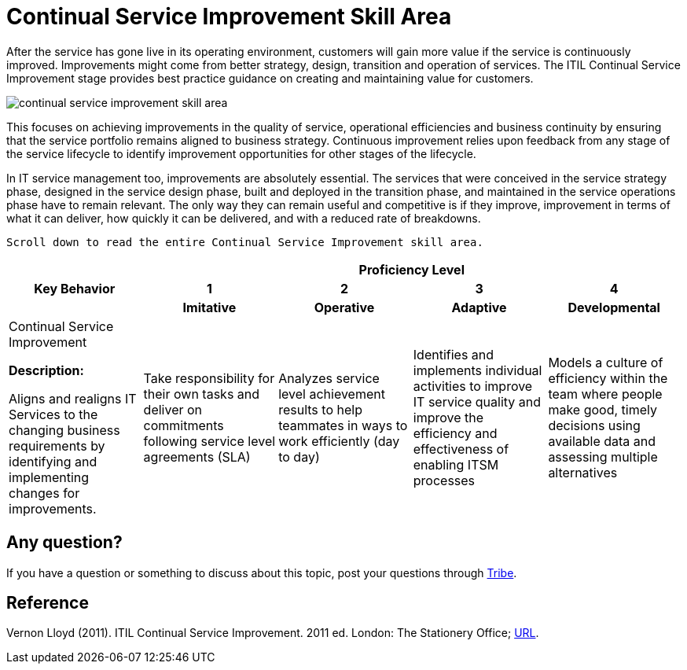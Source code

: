 = Continual Service Improvement Skill Area

After the service has gone live in its operating environment, customers will gain more value if the service is continuously improved. Improvements might come from better strategy, design, transition and operation of services. The ITIL Continual Service Improvement stage provides best practice guidance on creating and maintaining value for customers. 

image::./images-ts-competency-matrix/continual-service-improvement-skill-area.png[align="center"]

This focuses on achieving improvements in the quality of service, operational efficiencies and business continuity by ensuring that the service portfolio remains aligned to business strategy. Continuous improvement relies upon feedback from any stage of the service lifecycle to identify improvement opportunities for other stages of the lifecycle.

In IT service management too, improvements are absolutely essential. The services that were conceived in the service strategy phase, designed in the service design phase, built and deployed in the transition phase, and maintained in the service operations phase have to remain relevant. The only way they can remain useful and competitive is if they improve, improvement in terms of what it can deliver, how quickly it can be delivered, and with a reduced rate of breakdowns.

    Scroll down to read the entire Continual Service Improvement skill area.

[cols="20%,20%,20%,20%,20%",frame=all, grid=all]
|===
1.3+^.^h|*Key Behavior* 
4+^.^h|*Proficiency Level*

^.^h|*1*
^.^h|*2*
^.^h|*3*
^.^h|*4*

^.^h|*Imitative*
^.^h|*Operative*
^.^h|*Adaptive*
^.^h|*Developmental*

a|Continual Service Improvement 

*Description:*

Aligns and realigns IT Services to the changing business requirements by identifying and implementing changes for improvements. 
|Take responsibility for their own tasks and deliver on commitments following service level agreements (SLA)
|Analyzes service level achievement results to help teammates in ways to work efficiently (day to day)
|Identifies and implements individual activities to improve IT service quality and improve the efficiency and effectiveness of enabling ITSM processes
|Models a culture of efficiency within the team where people make good, timely decisions using available data and assessing multiple alternatives
|===

== Any question?

If you have a question or something to discuss about this topic, post your questions through https://alterra.tribe.so/login?redirect=/[Tribe].

== Reference
Vernon Lloyd (2011). ITIL Continual Service Improvement. 2011 ed. London: The Stationery Office; https://www.kornev-online.net/ITIL/OGC%20-%20ITIL%20v3%20-%20Continual%20Service%20Improvement.pdf[URL].